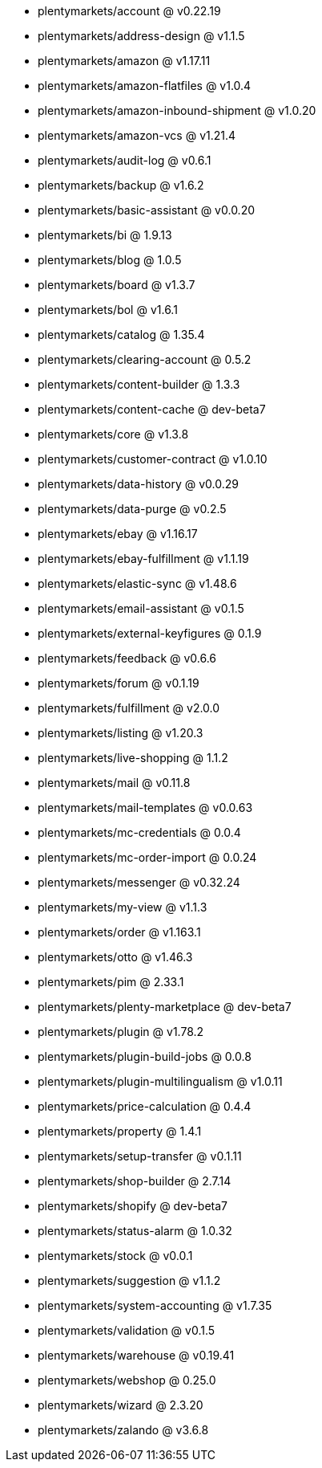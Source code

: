 * plentymarkets/account @ v0.22.19
* plentymarkets/address-design @ v1.1.5
* plentymarkets/amazon @ v1.17.11
* plentymarkets/amazon-flatfiles @ v1.0.4
* plentymarkets/amazon-inbound-shipment @ v1.0.20
* plentymarkets/amazon-vcs @ v1.21.4
* plentymarkets/audit-log @ v0.6.1
* plentymarkets/backup @ v1.6.2
* plentymarkets/basic-assistant @ v0.0.20
* plentymarkets/bi @ 1.9.13
* plentymarkets/blog @ 1.0.5
* plentymarkets/board @ v1.3.7
* plentymarkets/bol @ v1.6.1
* plentymarkets/catalog @ 1.35.4
* plentymarkets/clearing-account @ 0.5.2
* plentymarkets/content-builder @ 1.3.3
* plentymarkets/content-cache @ dev-beta7
* plentymarkets/core @ v1.3.8
* plentymarkets/customer-contract @ v1.0.10
* plentymarkets/data-history @ v0.0.29
* plentymarkets/data-purge @ v0.2.5
* plentymarkets/ebay @ v1.16.17
* plentymarkets/ebay-fulfillment @ v1.1.19
* plentymarkets/elastic-sync @ v1.48.6
* plentymarkets/email-assistant @ v0.1.5
* plentymarkets/external-keyfigures @ 0.1.9
* plentymarkets/feedback @ v0.6.6
* plentymarkets/forum @ v0.1.19
* plentymarkets/fulfillment @ v2.0.0
* plentymarkets/listing @ v1.20.3
* plentymarkets/live-shopping @ 1.1.2
* plentymarkets/mail @ v0.11.8
* plentymarkets/mail-templates @ v0.0.63
* plentymarkets/mc-credentials @ 0.0.4
* plentymarkets/mc-order-import @ 0.0.24
* plentymarkets/messenger @ v0.32.24
* plentymarkets/my-view @ v1.1.3
* plentymarkets/order @ v1.163.1
* plentymarkets/otto @ v1.46.3
* plentymarkets/pim @ 2.33.1
* plentymarkets/plenty-marketplace @ dev-beta7
* plentymarkets/plugin @ v1.78.2
* plentymarkets/plugin-build-jobs @ 0.0.8
* plentymarkets/plugin-multilingualism @ v1.0.11
* plentymarkets/price-calculation @ 0.4.4
* plentymarkets/property @ 1.4.1
* plentymarkets/setup-transfer @ v0.1.11
* plentymarkets/shop-builder @ 2.7.14
* plentymarkets/shopify @ dev-beta7
* plentymarkets/status-alarm @ 1.0.32
* plentymarkets/stock @ v0.0.1
* plentymarkets/suggestion @ v1.1.2
* plentymarkets/system-accounting @ v1.7.35
* plentymarkets/validation @ v0.1.5
* plentymarkets/warehouse @ v0.19.41
* plentymarkets/webshop @ 0.25.0
* plentymarkets/wizard @ 2.3.20
* plentymarkets/zalando @ v3.6.8

